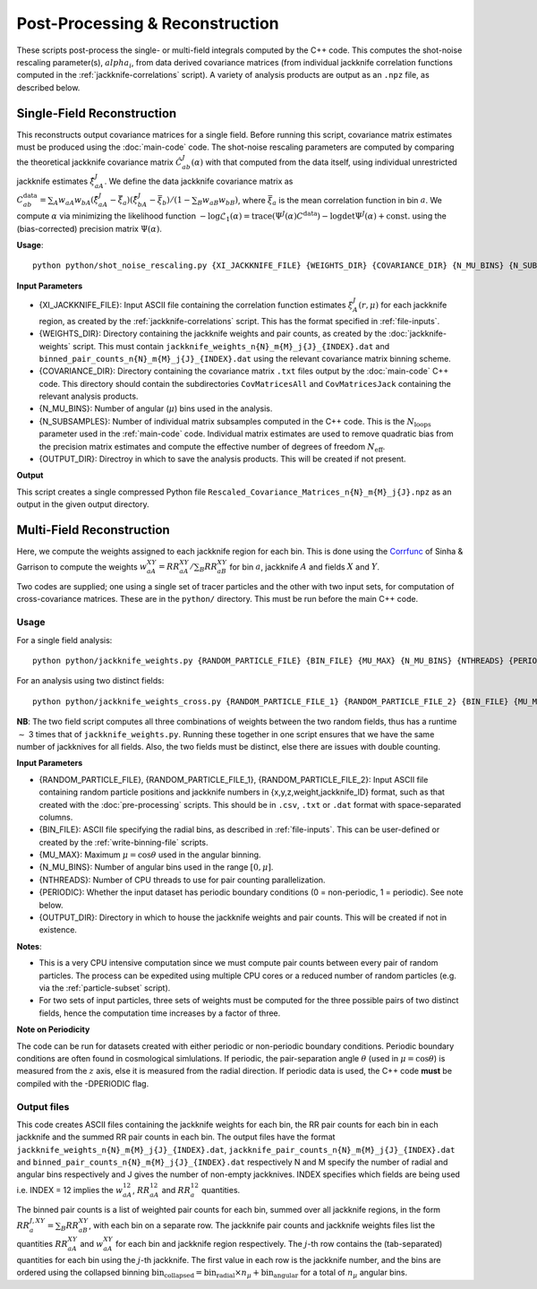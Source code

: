 Post-Processing & Reconstruction
=================================

These scripts post-process the single- or multi-field integrals computed by the C++ code. This computes the shot-noise rescaling parameter(s), :math:`alpha_i`, from data derived covariance matrices (from individual jackknife correlation functions computed in the :ref:`jackknife-correlations` script). A variety of analysis products are output as an ``.npz`` file, as described below.

.. _post-processing-single:

Single-Field Reconstruction
------------------------------

This reconstructs output covariance matrices for a single field. Before running this script, covariance matrix estimates must be produced using the :doc:`main-code` code. The shot-noise rescaling parameters are computed by comparing the theoretical jackknife covariance matrix :math:`\hat{C}^{J}_{ab}(\alpha)` with that computed from the data itself, using individual unrestricted jackknife estimates :math:`\hat{\xi}^J_{aA}`. We define the data jackknife covariance matrix as :math:`C^{\mathrm{data}}_{ab} = \sum_A w_{aA}w_{bA}\left(\hat\xi^J_{aA} - \bar{\xi}_a\right)\left(\hat\xi^J_{bA}-\bar\xi_b\right) / \left(1-\sum_B w_aB w_bB\right)`, where :math:`\bar\xi_a` is the mean correlation function in bin :math:`a`. We compute :math:`\alpha` via minimizing the likelihood function :math:`-\log\mathcal{L}_1(\alpha) = \mathrm{trace}(\Psi^J(\alpha)C^\mathrm{data}) - \log\mathrm{det}\Psi^J(\alpha)+\mathrm{const}.` using the (bias-corrected) precision matrix :math:`\Psi(\alpha)`.

**Usage**::
    
    python python/shot_noise_rescaling.py {XI_JACKKNIFE_FILE} {WEIGHTS_DIR} {COVARIANCE_DIR} {N_MU_BINS} {N_SUBSAMPLES} {OUTPUT_DIR}

**Input Parameters**

- {XI_JACKKNIFE_FILE}: Input ASCII file containing the correlation function estimates :math:`\xi^J_A(r,\mu)` for each jackknife region, as created by the :ref:`jackknife-correlations` script. This has the format specified in :ref:`file-inputs`.
- {WEIGHTS_DIR}: Directory containing the jackknife weights and pair counts, as created by the :doc:`jackknife-weights` script. This must contain ``jackknife_weights_n{N}_m{M}_j{J}_{INDEX}.dat`` and ``binned_pair_counts_n{N}_m{M}_j{J}_{INDEX}.dat`` using the relevant covariance matrix binning scheme.
- {COVARIANCE_DIR}: Directory containing the covariance matrix ``.txt`` files output by the :doc:`main-code` C++ code. This directory should contain the subdirectories ``CovMatricesAll`` and ``CovMatricesJack`` containing the relevant analysis products.
- {N_MU_BINS}: Number of angular (:math:`\mu`) bins used in the analysis.
- {N_SUBSAMPLES}: Number of individual matrix subsamples computed in the C++ code. This is the :math:`N_\mathrm{loops}` parameter used in the :ref:`main-code` code. Individual matrix estimates are used to remove quadratic bias from the precision matrix estimates and compute the effective number of degrees of freedom :math:`N_\mathrm{eff}`.
- {OUTPUT_DIR}: Directroy in which to save the analysis products. This will be created if not present.

**Output**

This script creates a single compressed Python file ``Rescaled_Covariance_Matrices_n{N}_m{M}_j{J}.npz`` as an output in the given output directory. 


.. _post-processinng-multi:

Multi-Field Reconstruction
-----------------------------

.. todo:: include the multi-field reconstruction codes + estimate of the jackknife data covariance.




Here, we compute the weights assigned to each jackknife region for each bin. This is done using the `Corrfunc <https://corrfunc.readthedocs.io>`_ of Sinha & Garrison to compute the weights :math:`w_{aA}^{XY} = RR_{aA}^{XY} / \sum_B RR_{aB}^{XY}` for bin :math:`a`, jackknife :math:`A` and fields :math:`X` and :math:`Y`. 

Two codes are supplied; one using a single set of tracer particles and the other with two input sets, for computation of cross-covariance matrices. These are in the ``python/`` directory. This must be run before the main C++ code.

Usage
~~~~~~~
For a single field analysis::

    python python/jackknife_weights.py {RANDOM_PARTICLE_FILE} {BIN_FILE} {MU_MAX} {N_MU_BINS} {NTHREADS} {PERIODIC} OUTPUT_DIR}

For an analysis using two distinct fields::

    python python/jackknife_weights_cross.py {RANDOM_PARTICLE_FILE_1} {RANDOM_PARTICLE_FILE_2} {BIN_FILE} {MU_MAX} {N_MU_BINS} {NTHREADS} {PERIODIC} {OUTPUT_DIR}
    
**NB**: The two field script computes all three combinations of weights between the two random fields, thus has a runtime :math:`\sim` 3 times that of ``jackknife_weights.py``. Running these together in one script ensures that we have the same number of jackknives for all fields. Also, the two fields must be distinct, else there are issues with double counting. 

.. todo:: check RascalC read-in procedure with all weights 
    
**Input Parameters**

- {RANDOM_PARTICLE_FILE}, {RANDOM_PARTICLE_FILE_1}, {RANDOM_PARTICLE_FILE_2}: Input ASCII file containing random particle positions and jackknife numbers in {x,y,z,weight,jackknife_ID} format, such as that created with the :doc:`pre-processing` scripts. This should be in ``.csv``, ``.txt`` or ``.dat`` format with space-separated columns.
- {BIN_FILE}: ASCII file specifying the radial bins, as described in :ref:`file-inputs`. This can be user-defined or created by the :ref:`write-binning-file` scripts.
- {MU_MAX}: Maximum :math:`\mu = \cos\theta` used in the angular binning.
- {N_MU_BINS}: Number of angular bins used in the range :math:`[0,\mu]`.
- {NTHREADS}: Number of CPU threads to use for pair counting parallelization.
- {PERIODIC}: Whether the input dataset has periodic boundary conditions (0 = non-periodic, 1 = periodic). See note below.
- {OUTPUT_DIR}: Directory in which to house the jackknife weights and pair counts. This will be created if not in existence.


**Notes**:

- This is a very CPU intensive computation since we must compute pair counts between every pair of random particles. The process can be expedited using multiple CPU cores or a reduced number of random particles (e.g. via the :ref:`particle-subset` script).
- For two sets of input particles, three sets of weights must be computed for the three possible pairs of two distinct fields, hence the computation time increases by a factor of three.

**Note on Periodicity**

The code can be run for datasets created with either periodic or non-periodic boundary conditions. Periodic boundary conditions are often found in cosmological simlulations. If periodic, the pair-separation angle :math:`\theta` (used in :math:`\mu=\cos\theta`) is measured from the :math:`z` axis, else it is measured from the radial direction. If periodic data is used, the C++ code **must** be compiled with the -DPERIODIC flag.

Output files
~~~~~~~~~~~~~

This code creates ASCII files containing the jackknife weights for each bin, the RR pair counts for each bin in each jackknife and the summed RR pair counts in each bin. The output files have the format ``jackknife_weights_n{N}_m{M}_j{J}_{INDEX}.dat``, ``jackknife_pair_counts_n{N}_m{M}_j{J}_{INDEX}.dat`` and ``binned_pair_counts_n{N}_m{M}_j{J}_{INDEX}.dat`` respectively N and M specify the number of radial and angular bins respectively and J gives the number of non-empty jackknives. INDEX specifies which fields are being used i.e. INDEX = 12 implies the :math:`w_{aA}^{12}`, :math:`RR_{aA}^{12}` and :math:`RR_a^{12}` quantities.

The binned pair counts is a list of weighted pair counts for each bin, summed over all jackknife regions, in the form :math:`RR_a^{J,XY} = \sum_B RR_{aB}^{XY}`, with each bin on a separate row. The jackknife pair counts and jackknife weights files list the quantities :math:`RR_{aA}^{XY}` and :math:`w_{aA}^{XY}` for each bin and jackknife region respectively. The :math:`j`-th row contains the (tab-separated) quantities for each bin using the :math:`j`-th jackknife. The first value in each row is the jackknife number, and the bins are ordered using the collapsed binning :math:`\mathrm{bin}_\mathrm{collapsed} = \mathrm{bin}_\mathrm{radial}\times n_\mu + \mathrm{bin}_\mathrm{angular}` for a total of :math:`n_\mu` angular bins.  

